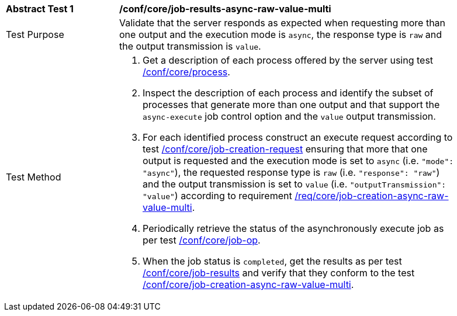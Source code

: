 [[ats_core_job-results-async-raw-value-multi]]
[width="90%",cols="2,6a"]
|===
|*Abstract Test {counter:ats-id}* |*/conf/core/job-results-async-raw-value-multi*
^|Test Purpose |Validate that the server responds as expected when requesting more than one output and the execution mode is `async`, the response type is `raw` and the output transmission is `value`.
^|Test Method |. Get a description of each process offered by the server using test <<ats_core_process,/conf/core/process>>.
. Inspect the description of each process and identify the subset of processes that generate more than one output and that support the `async-execute` job control option and the `value` output transmission.
. For each identified process construct an execute request according to test <<ats_core_job-creation-request,/conf/core/job-creation-request>> ensuring that more that one output is requested and the execution mode is set to `async` (i.e. `"mode": "async"`), the requested response type is `raw` (i.e. `"response": "raw"`) and the output transmission is set to `value` (i.e. `"outputTransmission": "value"`) according to requirement <<req_core_job-creation-async-raw-value-multi,/req/core/job-creation-async-raw-value-multi>>.
. Periodically retrieve the status of the asynchronously execute job as per test <<ats_core_job-op,/conf/core/job-op>>.
. When the job status is `completed`, get the results as per test <<ats_core_job-results-op,/conf/core/job-results>> and verify that they conform to the test <<ats_core_job-creation-async-raw-value-multi,/conf/core/job-creation-async-raw-value-multi>>.
|===
